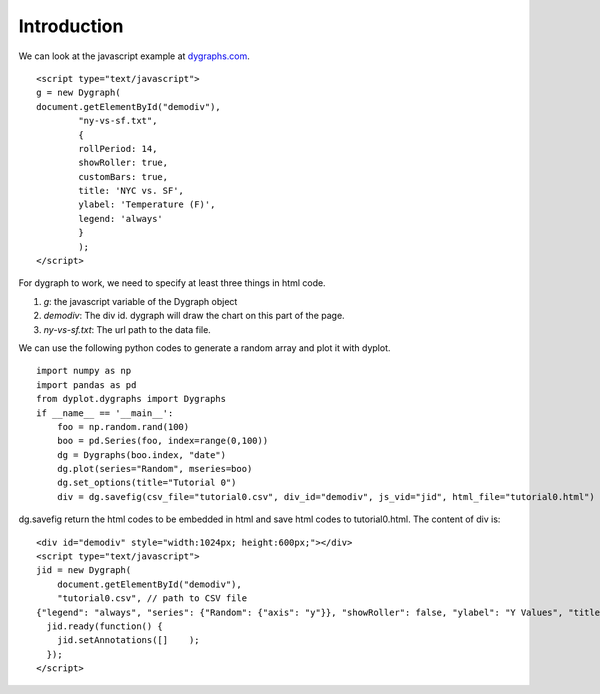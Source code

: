 Introduction
============

We can look at the javascript example at `dygraphs.com <http://dygraphs.com>`_.
::
    <script type="text/javascript">
    g = new Dygraph(
    document.getElementById("demodiv"),
            "ny-vs-sf.txt",
            {
            rollPeriod: 14,
            showRoller: true,
            customBars: true,
            title: 'NYC vs. SF',
            ylabel: 'Temperature (F)',
            legend: 'always'
            }
            );
    </script>

For dygraph to work, we need to specify at least three things in html code.

1. *g*: the javascript variable of the Dygraph object
2. *demodiv*: The div id. dygraph will draw the chart on this part of the page.
3. *ny-vs-sf.txt*: The url path to the data file.

We can use the following python codes to generate a random array and plot
it with dyplot.
::
        import numpy as np
        import pandas as pd
        from dyplot.dygraphs import Dygraphs
        if __name__ == '__main__':
            foo = np.random.rand(100)
            boo = pd.Series(foo, index=range(0,100))
            dg = Dygraphs(boo.index, "date") 
            dg.plot(series="Random", mseries=boo)
            dg.set_options(title="Tutorial 0")
            div = dg.savefig(csv_file="tutorial0.csv", div_id="demodiv", js_vid="jid", html_file="tutorial0.html")

dg.savefig return the html codes to be embedded in html and save html codes to tutorial0.html.
The content of div is:
::
    
    <div id="demodiv" style="width:1024px; height:600px;"></div>
    <script type="text/javascript">
    jid = new Dygraph(
        document.getElementById("demodiv"),
        "tutorial0.csv", // path to CSV file
    {"legend": "always", "series": {"Random": {"axis": "y"}}, "showRoller": false, "ylabel": "Y Values", "title": "Tutorial 0", "customBars": true, "axes": {"x": {}, "y": {"valueRange": [0.025494957864579806, 1.0853730685966185]}, "y2": {"valueRange": []}}}  );
      jid.ready(function() {
        jid.setAnnotations([]    );
      });
    </script>

